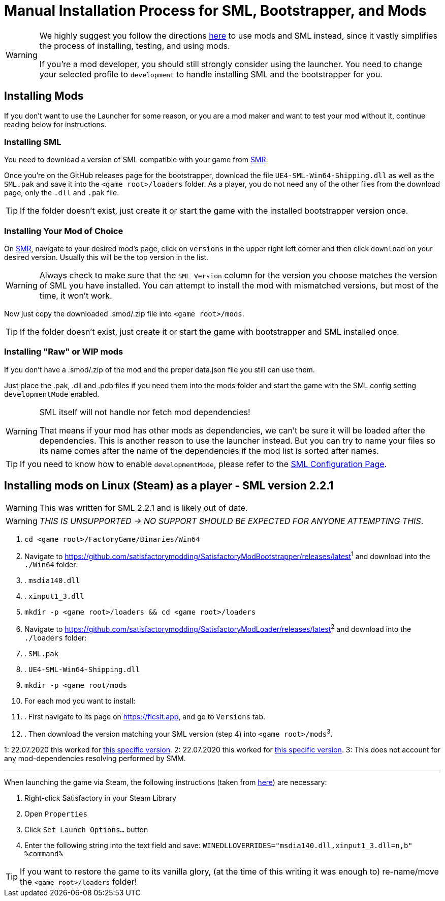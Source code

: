= Manual Installation Process for SML, Bootstrapper, and Mods

[WARNING]
====
We highly suggest you follow the directions xref:index.adoc[here] to use mods and SML instead,
since it vastly simplifies the process of installing, testing, and using mods.

If you're a mod developer, you should still strongly consider using the launcher.
You need to change your selected profile to `development` to handle installing SML and the bootstrapper for you.
====

== Installing Mods

If you don't want to use the Launcher for some reason, or you are a mod maker and want to test your mod without it, continue reading below for instructions.

=== Installing SML

You need to download a version of SML compatible with your game from https://ficsit.app/sml-versions[SMR].

Once you're on the GitHub releases page for the bootstrapper, download the file `UE4-SML-Win64-Shipping.dll` as well as the `SML.pak` and save it into the `<game root>/loaders` folder. As a player, you do not need any of the other files from the download page, only the `.dll` and `.pak` file.

[TIP]
====
If the folder doesn't exist, just create it or start the game with the installed bootstrapper version once.
====

=== Installing Your Mod of Choice

On https://ficsit.app/[SMR], navigate to your desired mod's page, click on
`versions` in the upper right left corner and then click `+download+` on your desired version.
Usually this will be the top version in the list.

[WARNING]
====
Always check to make sure that the `SML Version` column for the version
you choose matches the version of SML you have installed. You can
attempt to install the mod with mismatched versions, but most of the
time, it won't work.
====

Now just copy the downloaded .smod/.zip file into `<game root>/mods`.

[TIP]
====
If the folder doesn't exist, just create it or start the game with bootstrapper and SML installed once.
====

=== Installing "Raw" or WIP mods

If you don't have a .smod/.zip of the mod and the proper data.json file you still can use them.

Just place the .pak, .dll and .pdb files if you need them into the mods folder and start the game with the SML config setting `developmentMode` enabled.

[WARNING]
====
SML itself will not handle nor fetch mod dependencies!

That means if your mod has other mods as dependencies, we can't be sure it will be loaded after the dependencies. This is another reason to use the launcher instead.
But you can try to name your files so its name comes after the name of the dependencies if the mod list is sorted after names.
====

[TIP]
====
If you need to know how to enable `developmentMode`,
please refer to the xref:SMLConfiguration.adoc[SML Configuration Page].
====

== Installing mods on Linux (Steam) as a player - SML version 2.2.1

[WARNING]
====
This was written for SML 2.2.1 and is likely out of date.
====

[WARNING]
====
_THIS IS UNSUPPORTED -> NO SUPPORT SHOULD BE EXPECTED FOR ANYONE ATTEMPTING THIS_.
====

. `cd <game root>/FactoryGame/Binaries/Win64`
. Navigate to https://github.com/satisfactorymodding/SatisfactoryModBootstrapper/releases/latest^1^  and download into the `./Win64` folder:
. . `msdia140.dll`
. . `xinput1_3.dll`
. `mkdir -p <game root>/loaders && cd <game root>/loaders`
.  Navigate to https://github.com/satisfactorymodding/SatisfactoryModLoader/releases/latest^2^ and download into the `./loaders` folder:
. . `SML.pak`
. . `UE4-SML-Win64-Shipping.dll`
. `mkdir -p <game root/mods`
. For each mod you want to install:
. . First navigate to its page on https://ficsit.app, and go to `Versions` tab.
. . Then download the version matching your SML version (step 4) into `<game root>/mods`^3^.

1: 22.07.2020 this worked for https://github.com/satisfactorymodding/SatisfactoryModBootstrapper/releases/tag/v2.0.11[this specific version].
2: 22.07.2020 this worked for https://github.com/satisfactorymodding/SatisfactoryModLoader/releases/tag/2.2.1[this specific version].
3: This does not account for any mod-dependencies resolving performed by SMM.

'''

When launching the game via Steam, the following instructions (taken from https://github.com/satisfactorymodding/SatisfactoryModManager/issues/47#issuecomment-650519513[here]) are necessary:

. Right-click Satisfactory in your Steam Library
. Open `Properties`
. Click `Set Launch Options...` button
. Enter the following string into the text field and save: `WINEDLLOVERRIDES="msdia140.dll,xinput1_3.dll=n,b" %command%`

[TIP]
====
If you want to restore the game to its vanilla glory, (at the time of this writing it was enough to) re-name/move the `<game root>/loaders` folder!
====
